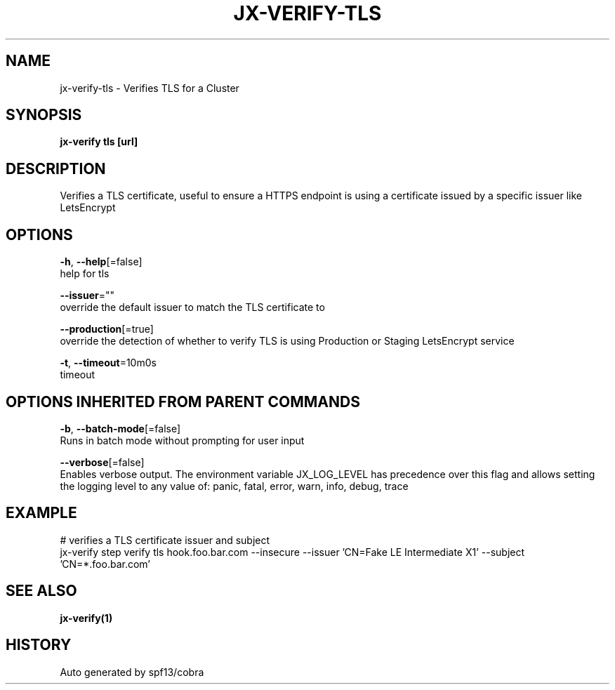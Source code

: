 .TH "JX-VERIFY\-TLS" "1" "" "Auto generated by spf13/cobra" "" 
.nh
.ad l


.SH NAME
.PP
jx\-verify\-tls \- Verifies TLS for a Cluster


.SH SYNOPSIS
.PP
\fBjx\-verify tls [url]\fP


.SH DESCRIPTION
.PP
Verifies a TLS certificate, useful to ensure a HTTPS endpoint is using a certificate issued by a specific issuer like LetsEncrypt


.SH OPTIONS
.PP
\fB\-h\fP, \fB\-\-help\fP[=false]
    help for tls

.PP
\fB\-\-issuer\fP=""
    override the default issuer to match the TLS certificate to

.PP
\fB\-\-production\fP[=true]
    override the detection of whether to verify TLS is using Production or Staging LetsEncrypt service

.PP
\fB\-t\fP, \fB\-\-timeout\fP=10m0s
    timeout


.SH OPTIONS INHERITED FROM PARENT COMMANDS
.PP
\fB\-b\fP, \fB\-\-batch\-mode\fP[=false]
    Runs in batch mode without prompting for user input

.PP
\fB\-\-verbose\fP[=false]
    Enables verbose output. The environment variable JX\_LOG\_LEVEL has precedence over this flag and allows setting the logging level to any value of: panic, fatal, error, warn, info, debug, trace


.SH EXAMPLE
.PP
# verifies a TLS certificate issuer and subject
  jx\-verify step verify tls hook.foo.bar.com \-\-insecure \-\-issuer 'CN=Fake LE Intermediate X1' \-\-subject 'CN=*.foo.bar.com'


.SH SEE ALSO
.PP
\fBjx\-verify(1)\fP


.SH HISTORY
.PP
Auto generated by spf13/cobra
